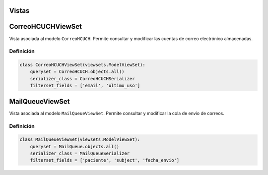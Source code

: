 .. _views:

Vistas
======

CorreoHCUCHViewSet
==================

Vista asociada al modelo ``CorreoHCUCH``. Permite consultar y modificar las cuentas de correo electrónico almacenadas.

Definición
----------

.. code-block:: python

    class CorreoHCUCHViewSet(viewsets.ModelViewSet):
        queryset = CorreoHCUCH.objects.all()
        serializer_class = CorreoHCUCHSerializer
        filterset_fields = ['email', 'ultimo_uso']





MailQueueViewSet
================

Vista asociada al modelo ``MailQueueViewSet``. Permite consultar y modificar la cola de envío de correos.

Definición
----------

.. code-block:: python

    class MailQueueViewSet(viewsets.ModelViewSet):
        queryset = MailQueue.objects.all()
        serializer_class = MailQueueSerializer
        filterset_fields = ['paciente', 'subject', 'fecha_envio']